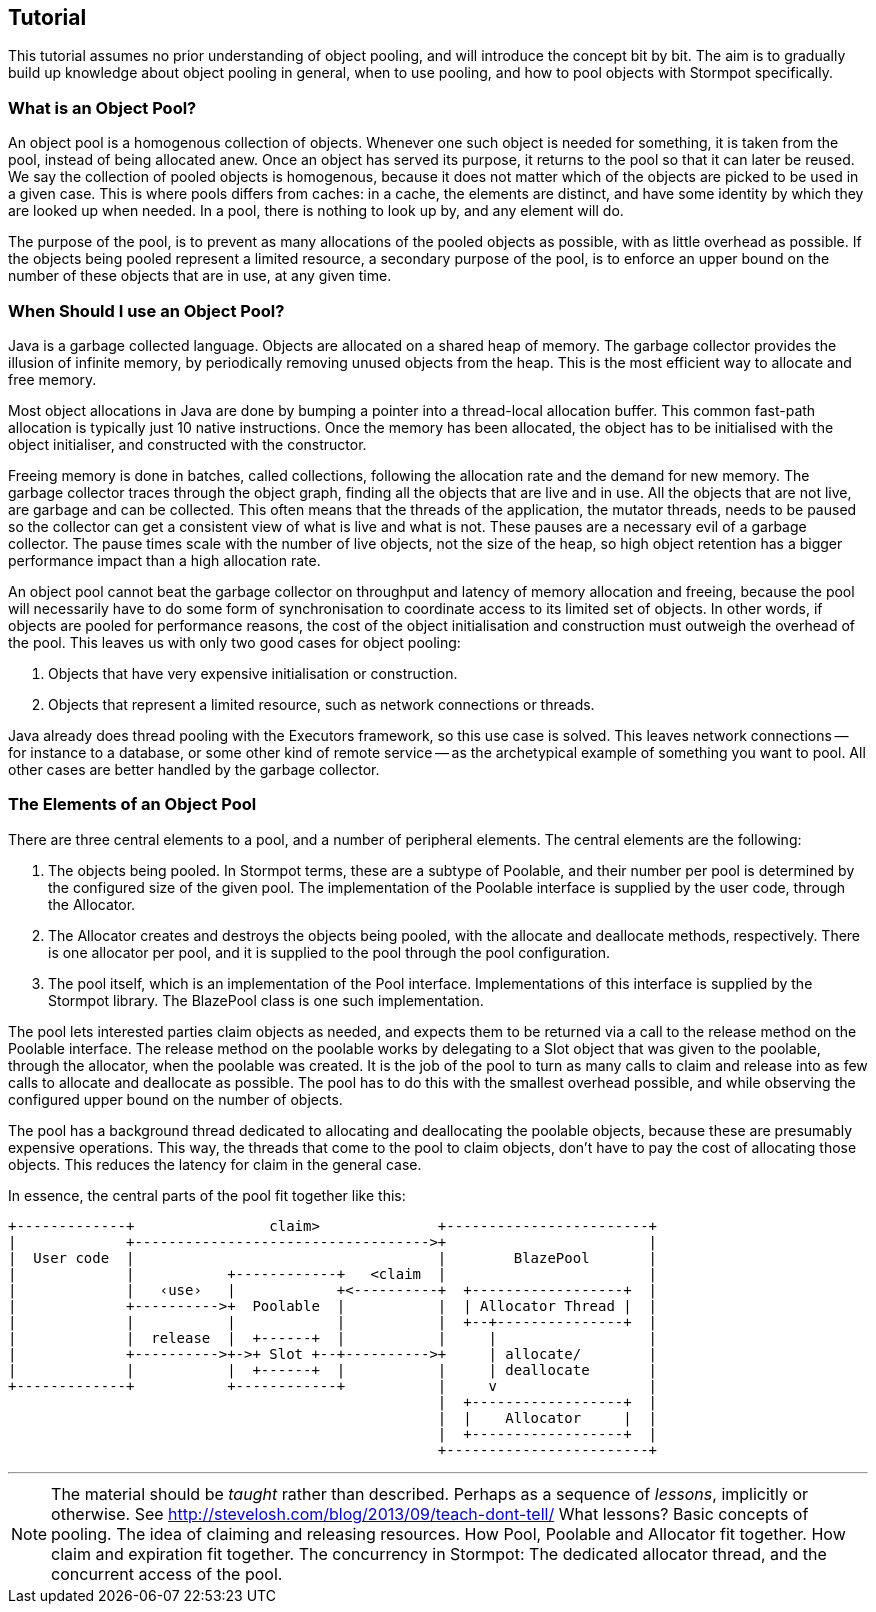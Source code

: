 :examples: ../src/test/java/stormpot/examples

== Tutorial

This tutorial assumes no prior understanding of object pooling, and will introduce the concept bit by bit.
The aim is to gradually build up knowledge about object pooling in general, when to use pooling, and how to pool objects with Stormpot specifically.

=== What is an Object Pool?

An object pool is a homogenous collection of objects.
Whenever one such object is needed for something, it is taken from the pool, instead of being allocated anew.
Once an object has served its purpose, it returns to the pool so that it can later be reused.
We say the collection of pooled objects is homogenous, because it does not matter which of the objects are picked to be used in a given case.
This is where pools differs from caches: in a cache, the elements are distinct, and have some identity by which they are looked up when needed.
In a pool, there is nothing to look up by, and any element will do.

The purpose of the pool, is to prevent as many allocations of the pooled objects as possible, with as little overhead as possible.
If the objects being pooled represent a limited resource, a secondary purpose of the pool, is to enforce an upper bound on the number of these objects that are in use, at any given time.

=== When Should I use an Object Pool?

Java is a garbage collected language.
Objects are allocated on a shared heap of memory.
The garbage collector provides the illusion of infinite memory, by periodically removing unused objects from the heap.
This is the most efficient way to allocate and free memory.

Most object allocations in Java are done by bumping a pointer into a thread-local allocation buffer.
This common fast-path allocation is typically just 10 native instructions.
Once the memory has been allocated, the object has to be initialised with the object initialiser, and constructed with the constructor.

Freeing memory is done in batches, called collections, following the allocation rate and the demand for new memory.
The garbage collector traces through the object graph, finding all the objects that are live and in use.
All the objects that are not live, are garbage and can be collected.
This often means that the threads of the application, the mutator threads, needs to be paused so the collector can get a consistent view of what is live and what is not.
These pauses are a necessary evil of a garbage collector.
The pause times scale with the number of live objects, not the size of the heap, so high object retention has a bigger performance impact than a high allocation rate.

An object pool cannot beat the garbage collector on throughput and latency of memory allocation and freeing, because the pool will necessarily have to do some form of synchronisation to coordinate access to its limited set of objects.
In other words, if objects are pooled for performance reasons, the cost of the object initialisation and construction must outweigh the overhead of the pool.
This leaves us with only two good cases for object pooling:

. Objects that have very expensive initialisation or construction.
. Objects that represent a limited resource, such as network connections or threads.

Java already does thread pooling with the +Executors+ framework, so this use case is solved.
This leaves network connections -- for instance to a database, or some other kind of remote service -- as the archetypical example of something you want to pool.
All other cases are better handled by the garbage collector.

=== The Elements of an Object Pool

There are three central elements to a pool, and a number of peripheral elements.
The central elements are the following:

. The objects being pooled.
  In Stormpot terms, these are a subtype of +Poolable+, and their number per pool is determined by the configured size of the given pool.
  The implementation of the +Poolable+ interface is supplied by the user code, through the +Allocator+.
. The +Allocator+ creates and destroys the objects being pooled, with the +allocate+ and +deallocate+ methods, respectively.
  There is one allocator per pool, and it is supplied to the pool through the pool configuration.
. The pool itself, which is an implementation of the +Pool+ interface.
  Implementations of this interface is supplied by the Stormpot library.
  The +BlazePool+ class is one such implementation.

The pool lets interested parties +claim+ objects as needed, and expects them to be returned via a call to the +release+ method on the +Poolable+ interface.
The +release+ method on the poolable works by delegating to a +Slot+ object that was given to the poolable, through the allocator, when the poolable was created.
It is the job of the pool to turn as many calls to +claim+ and +release+ into as few calls to +allocate+ and +deallocate+ as possible.
The pool has to do this with the smallest overhead possible, and while observing the configured upper bound on the number of objects.

The pool has a background thread dedicated to allocating and deallocating the poolable objects, because these are presumably expensive operations.
This way, the threads that come to the pool to claim objects, don't have to pay the cost of allocating those objects.
This reduces the latency for claim in the general case.

In essence, the central parts of the pool fit together like this:

[ditaa]
----
+-------------+                claim>              +------------------------+
|             +----------------------------------->+                        |
|  User code  |                                    |        BlazePool       |
|             |           +------------+   <claim  |                        |
|             |   ‹use›   |            +<----------+  +------------------+  |
|             +---------->+  Poolable  |           |  | Allocator Thread |  |
|             |           |            |           |  +--+---------------+  |
|             |  release  |  +------+  |           |     |                  |
|             +---------->+->+ Slot +--+---------->+     | allocate/        |
|             |           |  +------+  |           |     | deallocate       |
+-------------+           +------------+           |     v                  |
                                                   |  +------------------+  |
                                                   |  |    Allocator     |  |
                                                   |  +------------------+  |
                                                   +------------------------+
----


---

NOTE: The material should be _taught_ rather than described.
Perhaps as a sequence of _lessons_, implicitly or otherwise.
See http://stevelosh.com/blog/2013/09/teach-dont-tell/
What lessons?
Basic concepts of pooling.
The idea of claiming and releasing resources.
How Pool, Poolable and Allocator fit together.
How claim and expiration fit together.
The concurrency in Stormpot: The dedicated allocator thread, and the concurrent access of the pool.
